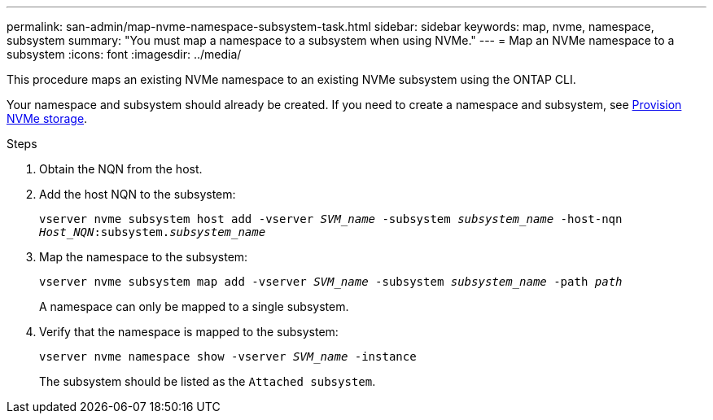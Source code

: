 ---
permalink: san-admin/map-nvme-namespace-subsystem-task.html
sidebar: sidebar
keywords: map, nvme, namespace, subsystem
summary: "You must map a namespace to a subsystem when using NVMe."
---
= Map an NVMe namespace to a subsystem
:icons: font
:imagesdir: ../media/

[.lead]
This procedure maps an existing NVMe namespace to an existing NVMe subsystem using the ONTAP CLI.  

Your namespace and subsystem should already be created.  If you need to create a namespace and subsystem, see link:create-nvme-namespace-subsystem-task.html[Provision NVMe storage].

.Steps

. Obtain the NQN from the host.

. Add the host NQN to the subsystem:
+
`vserver nvme subsystem host add -vserver _SVM_name_ -subsystem _subsystem_name_ -host-nqn _Host_NQN_:subsystem._subsystem_name_`

. Map the namespace to the subsystem:
+
`vserver nvme subsystem map add -vserver _SVM_name_ -subsystem _subsystem_name_ -path _path_`
+
A namespace can only be mapped to a single subsystem.

. Verify that the namespace is mapped to the subsystem:
+
`vserver nvme namespace show -vserver _SVM_name_ -instance`
+
The subsystem should be listed as the `Attached subsystem`.
